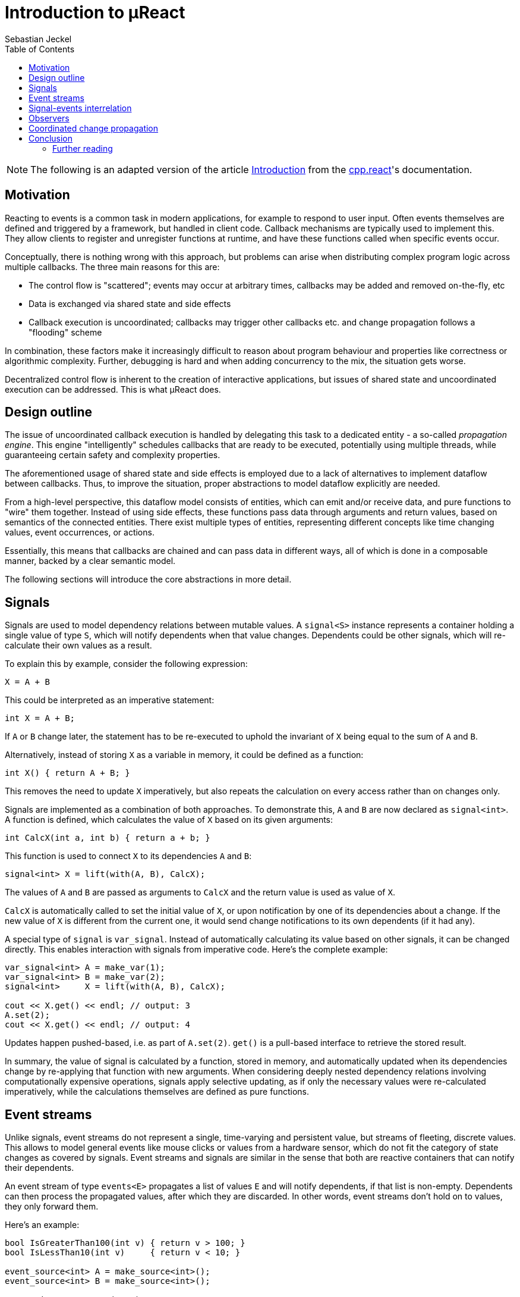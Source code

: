 = Introduction to µReact
:toc:
:author: Sebastian Jeckel

NOTE: The following is an adapted version of the article
http://snakster.github.io/cpp.react/guides/Introduction.html[Introduction]
from the https://snakster.github.io/cpp.react/[cpp.react]'s documentation.

== Motivation

Reacting to events is a common task in modern applications, for example to respond to user input.
Often events themselves are defined and triggered by a framework, but handled in client code.
Callback mechanisms are typically used to implement this.
They allow clients to register and unregister functions at runtime, and have these functions called when specific events occur.

Conceptually, there is nothing wrong with this approach, but problems can arise when distributing complex program logic across multiple callbacks.
The three main reasons for this are:

* The control flow is "scattered"; events may occur at arbitrary times, callbacks may be added and removed on-the-fly, etc
* Data is exchanged via shared state and side effects
* Callback execution is uncoordinated; callbacks may trigger other callbacks etc. and change propagation follows a "flooding" scheme

In combination, these factors make it increasingly difficult to reason about program behaviour and properties like correctness or algorithmic complexity.
Further, debugging is hard and when adding concurrency to the mix, the situation gets worse.

Decentralized control flow is inherent to the creation of interactive applications, but issues of shared state and uncoordinated execution can be addressed.
This is what µReact does.

== Design outline

The issue of uncoordinated callback execution is handled by delegating this task to a dedicated entity - a so-called _propagation engine_.
This engine "intelligently" schedules callbacks that are ready to be executed, potentially using multiple threads, while guaranteeing certain safety and complexity properties.

The aforementioned usage of shared state and side effects is employed due to a lack of alternatives to implement dataflow between callbacks.
Thus, to improve the situation, proper abstractions to model dataflow explicitly are needed.

From a high-level perspective, this dataflow model consists of entities, which can emit and/or receive data, and pure functions to "wire" them together.
Instead of using side effects, these functions pass data through arguments and return values, based on semantics of the connected entities.
There exist multiple types of entities, representing different concepts like time changing values, event occurrences, or actions.

Essentially, this means that callbacks are chained and can pass data in different ways, all of which is done in a composable manner, backed by a clear semantic model.

The following sections will introduce the core abstractions in more detail.

== Signals

Signals are used to model dependency relations between mutable values.
A `signal<S>` instance represents a container holding a single value of type `S`, which will notify dependents when that value changes.
Dependents could be other signals, which will re-calculate their own values as a result.

To explain this by example, consider the following expression:

[source,c++]
----
X = A + B
----

This could be interpreted as an imperative statement:

[source,c++]
----
int X = A + B;
----

If `A` or `B` change later, the statement has to be re-executed to uphold the invariant of `X` being equal to the sum of `A` and `B`.

Alternatively, instead of storing `X` as a variable in memory, it could be defined as a function:

[source,c++]
----
int X() { return A + B; }
----

This removes the need to update `X` imperatively, but also repeats the calculation on every access rather than on changes only.

Signals are implemented as a combination of both approaches.
To demonstrate this, `A` and `B` are now declared as `signal<int>`.
A function is defined, which calculates the value of `X` based on its given arguments:

[source,c++]
----
int CalcX(int a, int b) { return a + b; }
----

This function is used to connect `X` to its dependencies `A` and `B`:

[source,c++]
----
signal<int> X = lift(with(A, B), CalcX);
----

The values of `A` and `B` are passed as arguments to `CalcX` and the return value is used as value of `X`.

`CalcX` is automatically called to set the initial value of `X`, or upon notification by one of its dependencies about a change.
If the new value of `X` is different from the current one, it would send change notifications to its own dependents (if it had any).

A special type of `signal` is `var_signal`.
Instead of automatically calculating its value based on other signals, it can be changed directly.
This enables interaction with signals from imperative code.
Here's the complete example:

[source,c++]
----
var_signal<int> A = make_var(1);
var_signal<int> B = make_var(2);
signal<int>     X = lift(with(A, B), CalcX);

cout << X.get() << endl; // output: 3
A.set(2);
cout << X.get() << endl; // output: 4
----

Updates happen pushed-based, i.e. as part of `A.set(2)`.
`get()` is a pull-based interface to retrieve the stored result.

In summary, the value of signal is calculated by a function, stored in memory, and automatically updated when its dependencies change by re-applying that function with new arguments.
When considering deeply nested dependency relations involving computationally expensive operations, signals apply selective updating, as if only the necessary values were re-calculated imperatively, while the calculations themselves are defined as pure functions.

== Event streams

Unlike signals, event streams do not represent a single, time-varying and persistent value, but streams of fleeting, discrete values.
This allows to model general events like mouse clicks or values from a hardware sensor, which do not fit the category of state changes as covered by signals.
Event streams and signals are similar in the sense that both are reactive containers that can notify their dependents.

An event stream of type `events<E>` propagates a list of values `E` and will notify dependents, if that list is non-empty.
Dependents can then process the propagated values, after which they are discarded.
In other words, event streams don't hold on to values, they only forward them.

Here's an example:

[source,c++]
----
bool IsGreaterThan100(int v) { return v > 100; }
bool IsLessThan10(int v)     { return v < 10; }

event_source<int> A = make_source<int>();
event_source<int> B = make_source<int>();

events<int> X = merge(A, B);

events<int> Y1 = filter(X, IsGreaterThan100);
events<int> Y2 = filter(X, IsLessThan10);

// Instead of declaring named functions, we can also use C++11 lambdas
events<float> Z = transform(Y1, [] (int v) { return v / 100.0f; });

A.emit(1);
B.emit(2);
----

`event_source` exists analogously to `var_signal` to provide an imperative interface.
Values enter through sources `A` and `B`, both of which get merged into a single stream `X`.
`Y1` and `Y2` are each filtered to contain only certain numbers forwarded from `X`.
`Z` takes values from `Y1` and transforms them.

Of course, for those events to have an effect, they should trigger actions or be stored somewhere persistently.
The example leaves that part out for now and instead focuses on composability, i.e. how functions like `merge`
or `transform` are used to create new event streams from existing ones.
This is possible, because event streams are first-class values, as opposed to being indirectly represented by the API (e.g. `OnMouseClick()` vs. `events<> MouseClick`).

== Signal-events interrelation

Both signal world and events world can be used separately if one of them is not needed.
But the real power comes from the fact that both of them can work together.

For example if we can only poll mouse positions from somewhere, we can easily produce events of new mouse positions if they are changed using `monitor` algorithm:

[source,c++]
----
var_signal<Point> mousePos = make_var(Point(0, 0));

events<Point> mouseMoved = monitor(mousePos);
----

And the opposite.
If we can only receive mouse position events, then we can store the last known mouse position as a signal using `hold` algorithm:

[source,c++]
----
event_source<Point> mouseMoved = make_source<Point>();

signal<Point> mousePos = hold(mouseMoved, Point(0, 0));
----

Additionally, signals can be used as additional arguments for some events related algorithms.
It is called synchronization, because evaluation of these algorithms is postponed after evaluation of all the dependant signals.
For example lets filter events using signal value as a threshold:

[source,c++]
----
event_source<int> src = make_source<int>();
var_signal<int> filterThreshold = make_var(10);

events<int> filtered =
    filter(src, with(filterThreshold),
    [](int v, int threshold){
        return v >= threshold;
    });
----

== Observers

Observers fill the role of "common" callbacks with side effects.
They allow to register functions at subjects, which can be any signal or event stream, and have these functions called when notified by the subject.
In particular, a signal observer is called every time the signal value changes, and an event observer is called for every event that passes the stream.
Observers are only ever on the receiving side of notifications, because they have no dependents.

Similar to signals and event streams, observers are first-class objects.
They're created with `observe(theSubject, theCallback)`, which returns an instance of `observer`.
This instance provides an interface to detach itself from the subject explicitly.

An example shows how observers complement event streams to trigger actions (e.g. console output):

[source,c++]
----
events<> LeftClick = ...;
events<> RightClick = ...;
// Note: If the event value type is omitted, the type 'unit' is used as default.

observer obs =
    observe(
        merge(LeftClick, RightClick),
        [] (unit) {
            std::cout << "Clicked" << std::endl;
        });
...
----

Another example, this time using a signal observer:

[source,c++]
----
var_signal<int> LastValue = ...;

observer obs =
    observe(
        LastValue,
        [] (int v) {
            std::cout < "Value changed to " << v << std::endl;
        });
...
----

The obvious benefit is that we don't have to implement callback registration and dispatch mechanisms ourselves.
Further, they are already in place and available on every reactive value without any additional steps.

== Coordinated change propagation

A problem that has been mentioned earlier is the uncoordinated execution of callbacks.
To construct a practical scenario for this, imagine a graphical user interface, consisting of multiple components that are positioned on the screen.
If the size of any of the components changes, the screen layout has to be updated.
There exist several controls the user can interact with to change the size of specific components.

In summary, this scenario defines three layers, connected by callbacks:

* the input controls
* the display components
* the screen layout

The question is, what happens if a single control affects multiple components:

* Each component individually triggers an update of the layout.
As we add more layers to our scenario, the number of updates caused by a single change might grow exponentially.
* Some of these updates are executed while part of the components have already been changed, while others have not.
This can lead to intermittent errors - or _glitches_ - which are hard to spot.
* Parallelization requires mutually exclusive access to shared data and critical operations (i.e. updating the layout cannot happen concurrently).

When building the same system based on signals, events and observers, execution of individual callback functions is ordered.
First, all inputs are processed; then, the components are changed; lastly, the layout is updated once.
This ordering is based on the inherent hierarchy of the presented model.

Enabling parallelization comes naturally with this approach, as it becomes an issue of implicitly synchronizing forks and joins of the control flow, rather than managing mutually exclusive access to data. µReact don't support parallelization though.

== Conclusion

The presented reactive types provide us with specialized tools to address requirements that would otherwise be implemented with callbacks and side effects:

* Signals, as an alternative to updating and propagating state changes manually.
* Event streams, as an alternative to transferring data between event handlers explicitly, i.e. through shared message queues.

For cases where callbacks with side effects are not just a means to an end, but what is actually intended, observers exist as an alternative to setting up registration mechanisms by hand.

Change propagation is not just based on flooding, but uses a coordinated approach for

* avoidance of intermittent updates
* glitch freedom
* implicit parallelism (not in µReact yet)

This concludes an overview of the main features µReact has to offer.

=== Further reading

The concepts described in this article are well-established in reactive programming and not original to this library, though semantics may slightly differ between implementations.
An academic paper which has been especially influential for the design of this library is http://lamp.epfl.ch/~imaier/pub/DeprecatingObserversTR2010.pdf[Deprecating the Observer Pattern] by Maier et al.

